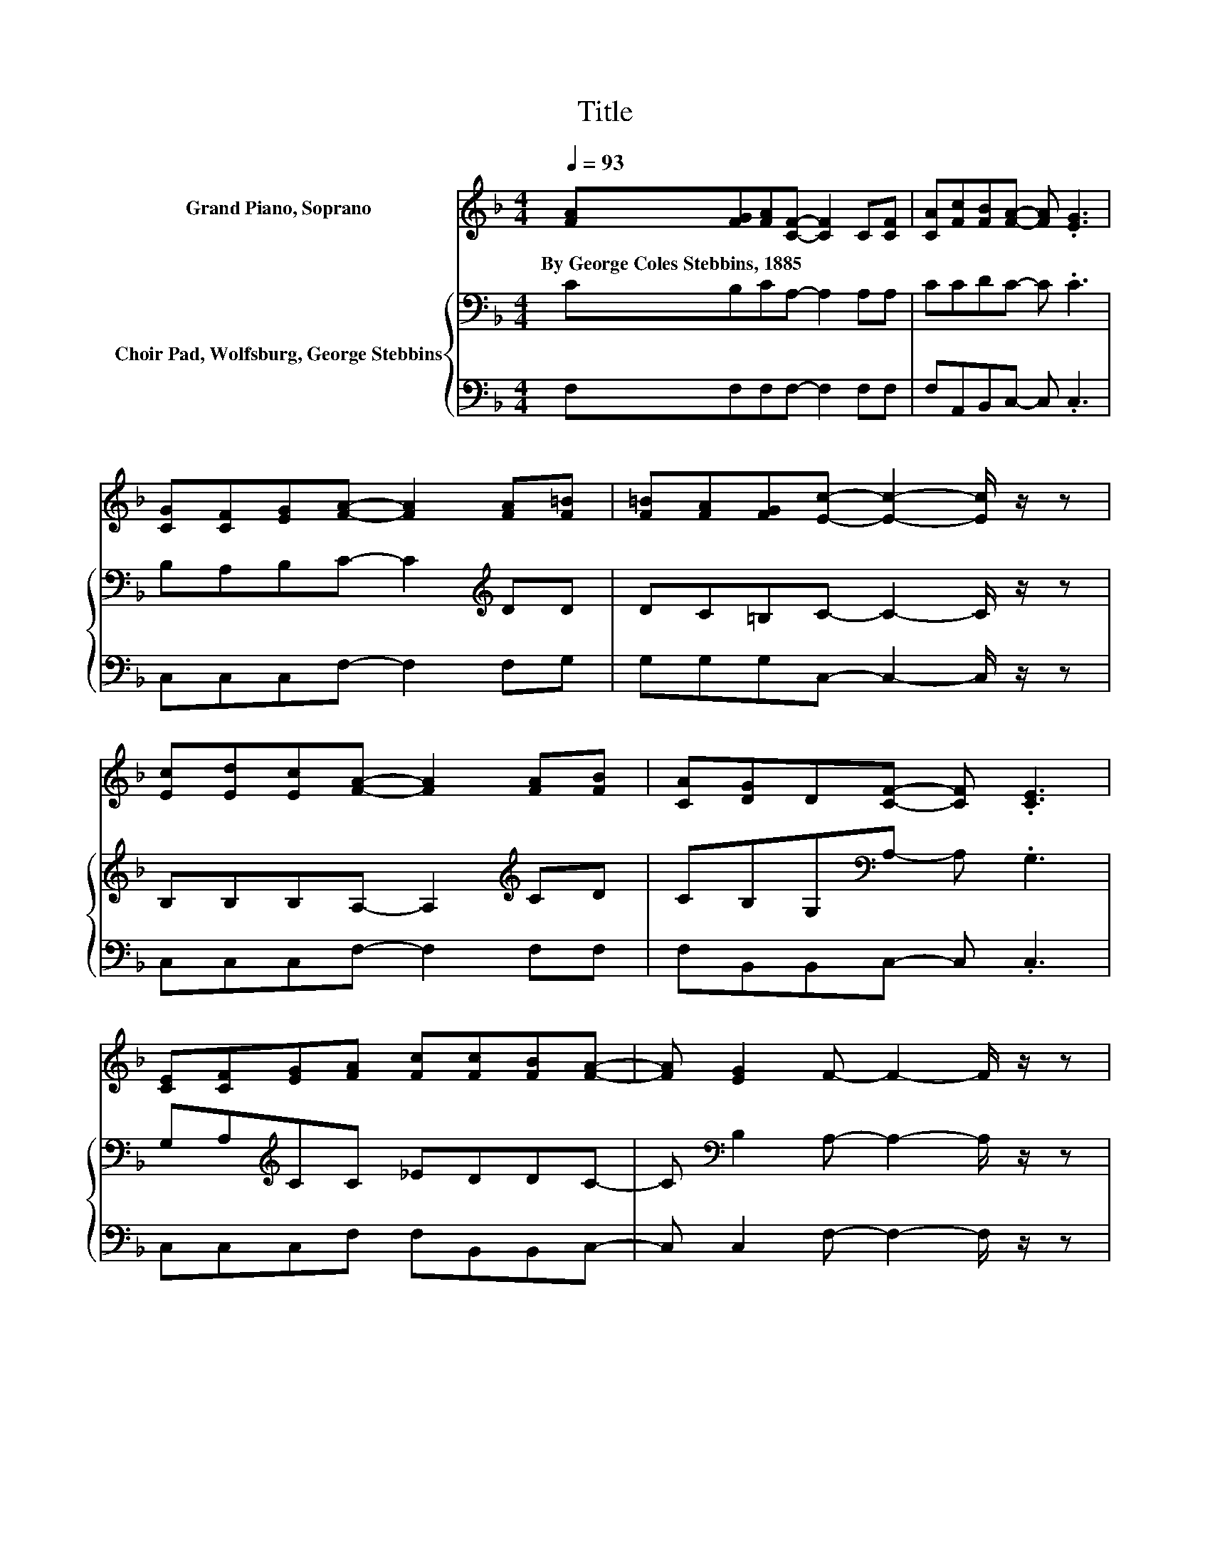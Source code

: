 X:1
T:Title
%%score 1 { 2 | 3 }
L:1/8
Q:1/4=93
M:4/4
K:F
V:1 treble nm="Grand Piano, Soprano"
V:2 bass nm="Choir Pad, Wolfsburg, George Stebbins"
V:3 bass 
V:1
 [FA][FG][FA][CF]- [CF]2 C[CF] | [CA][Fc][FB][FA]- [FA] .[EG]3 | %2
w: By~George~Coles~Stebbins,~1885 * * * * * *||
 [CG][CF][EG][FA]- [FA]2 [FA][F=B] | [F=B][FA][FG][Ec]- [Ec]2- [Ec]/ z/ z | %4
w: ||
 [Ec][Ed][Ec][FA]- [FA]2 [FA][FB] | [CA][DG]D[CF]- [CF] .[CE]3 | %6
w: ||
 [CE][CF][EG][FA] [Fc][Fc][FB][FA]- | [FA] [EG]2 F- F2- F/ z/ z | %8
w: ||
 [EG][CE][EG][Ec]- [Ec]2 [Ed][Fc] | [F=B][FA][FB][FA]- [FA] .[EG]3 | %10
w: ||
 [EG][Ec][Fd][Ge]- [Ge]2 E[Ge] | [Fd][Ec][F=B][Ec]- [Ec]2- [Ec]/ z/ z | %12
w: ||
 [Ec][Ed][Ec][FA]- [FA]2 [FA][FB] | [CA][DG]D[CF]- [CF] .[CE]3 | %14
w: ||
 [CE][CF][EG][FA] [Fc][Fc][FB][FA]- | [FA] [EG]2 F- F4- | F2 z2 z4 |] %17
w: |||
V:2
 CB,CA,- A,2 A,A, | CCDC- C .C3 | B,A,B,C- C2[K:treble] DD | DC=B,C- C2- C/ z/ z | %4
 B,B,B,A,- A,2[K:treble] CD | CB,G,[K:bass]A,- A, .G,3 | G,A,[K:treble]CC _EDDC- | %7
 C[K:bass] B,2 A,- A,2- A,/ z/ z | CG,G,G,- G,2[K:treble] CD | DDDC- C .C3 | %10
 CG,G,C- C2 C[K:bass]A, | A,G,G,G,- G,2- G,/ z/ z | B,B,B,A,- A,2[K:treble] CD | %13
 CA,G,[K:bass]A,- A, .G,3 | G,A,[K:treble]CC _EDD[K:bass]C- | C B,2 A,- A,4- | A,2 z2 z4 |] %17
V:3
 F,F,F,F,- F,2 F,F, | F,A,,B,,C,- C, .C,3 | C,C,C,F,- F,2 F,G, | G,G,G,C,- C,2- C,/ z/ z | %4
 C,C,C,F,- F,2 F,F, | F,B,,B,,C,- C, .C,3 | C,C,C,F, F,B,,B,,C,- | C, C,2 F,- F,2- F,/ z/ z | %8
 C,C,C,C,- C,2 C,G, | G,G,G,C,- C, .C,3 | C,C,C,C,- C,2 C,F, | .F,2 z C,- C,2- C,/ z/ z | %12
 C,C,C,F,- F,2 F,F, | F,B,,B,,C,- C, .C,3 | C,C,C,F, A,,B,,B,,C,- | C, C,2 F,- F,4- | F,2 z2 z4 |] %17

